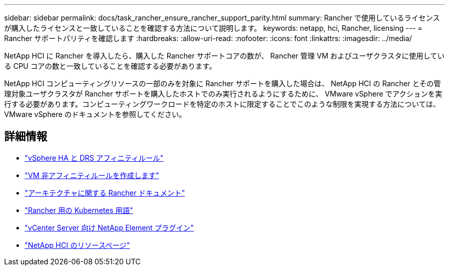 ---
sidebar: sidebar 
permalink: docs/task_rancher_ensure_rancher_support_parity.html 
summary: Rancher で使用しているライセンスが購入したライセンスと一致していることを確認する方法について説明します。 
keywords: netapp, hci, Rancher, licensing 
---
= Rancher サポートパリティを確認します
:hardbreaks:
:allow-uri-read: 
:nofooter: 
:icons: font
:linkattrs: 
:imagesdir: ../media/


[role="lead"]
NetApp HCI に Rancher を導入したら、購入した Rancher サポートコアの数が、 Rancher 管理 VM およびユーザクラスタに使用している CPU コアの数と一致していることを確認する必要があります。

NetApp HCI コンピューティングリソースの一部のみを対象に Rancher サポートを購入した場合は、 NetApp HCI の Rancher とその管理対象ユーザクラスタが Rancher サポートを購入したホストでのみ実行されるようにするために、 VMware vSphere でアクションを実行する必要があります。コンピューティングワークロードを特定のホストに限定することでこのような制限を実現する方法については、 VMware vSphere のドキュメントを参照してください。

[discrete]
== 詳細情報

* https://docs.vmware.com/en/VMware-vSphere/6.5/com.vmware.vsphere.avail.doc/GUID-E137A9F8-17E4-4DE7-B986-94A0999CF327.html["vSphere HA と DRS アフィニティルール"^]
* https://docs.vmware.com/en/VMware-vSphere/6.7/com.vmware.vsphere.resmgmt.doc/GUID-FBE46165-065C-48C2-B775-7ADA87FF9A20.html["VM 非アフィニティルールを作成します"^]
* https://rancher.com/docs/rancher/v2.x/en/overview/architecture/["アーキテクチャに関する Rancher ドキュメント"^]
* https://rancher.com/docs/rancher/v2.x/en/overview/concepts/["Rancher 用の Kubernetes 用語"^]
* https://docs.netapp.com/us-en/vcp/index.html["vCenter Server 向け NetApp Element プラグイン"^]
* https://www.netapp.com/us/documentation/hci.aspx["NetApp HCI のリソースページ"^]

